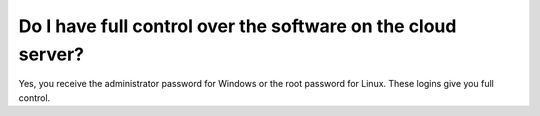 
Do I have full control over the software on the cloud server?
=============================================================

Yes, you receive the administrator password for Windows or the root
password for Linux. These logins give you full control.

.. disqus::
